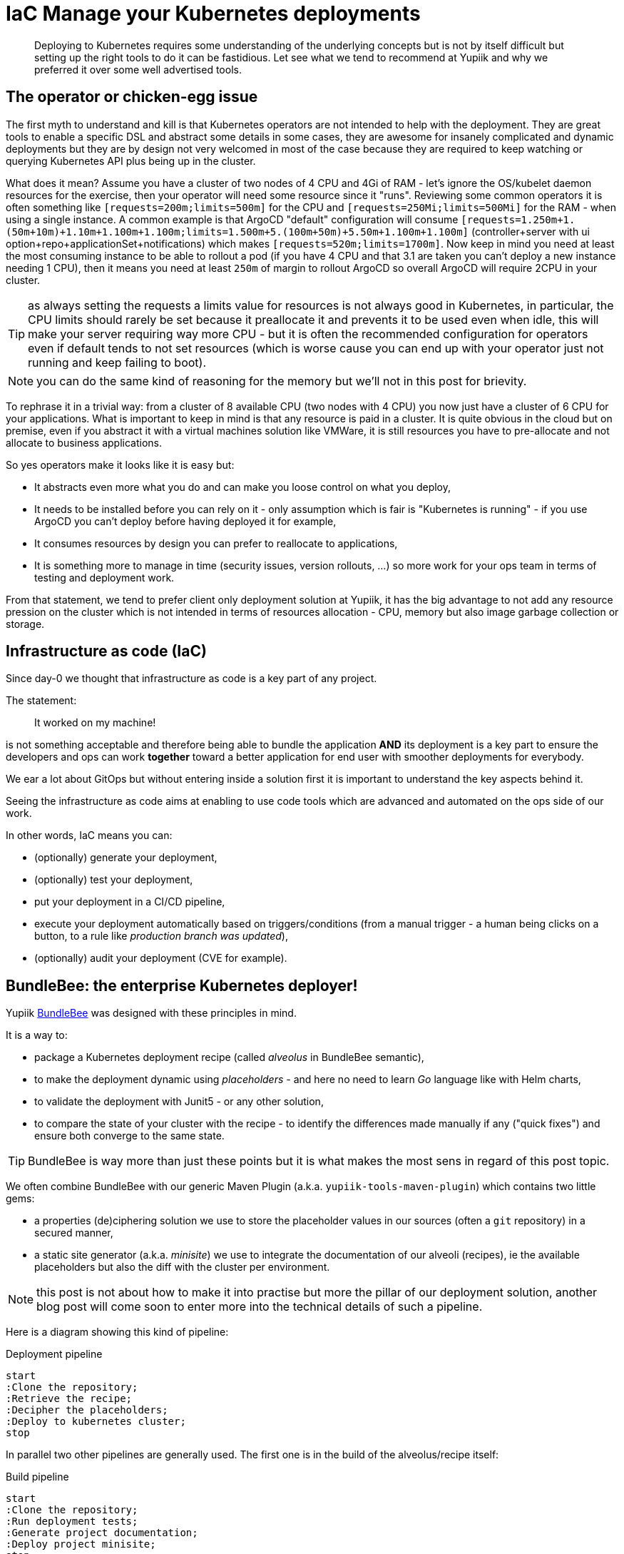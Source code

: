 = IaC Manage your Kubernetes deployments
:minisite-blog-published-date: 2025-01-01
:minisite-blog-categories: Infrastructure
:minisite-blog-authors: Romain Manni-Bucau
:minisite-blog-summary: Kubernetes infrastructure as code has a few challenge, let's share our tips about it.


[abstract]
Deploying to Kubernetes requires some understanding of the underlying concepts but is not by itself difficult but setting up the right tools to do it can be fastidious.
Let see what we tend to recommend at Yupiik and why we preferred it over some well advertised tools.

== The operator or chicken-egg issue

The first myth to understand and kill is that Kubernetes operators are not intended to help with the deployment.
They are great tools to enable a specific DSL and abstract some details in some cases, they are awesome for insanely complicated and dynamic deployments but they are by design not very welcomed in most of the case because they are required to keep watching or querying Kubernetes API plus being up in the cluster.

What does it mean? Assume you have a cluster of two nodes of 4 CPU and 4Gi of RAM - let's ignore the OS/kubelet daemon resources for the exercise, then your operator will need some resource since it "runs".
Reviewing some common operators it is often something like `[requests=200m;limits=500m]` for the CPU and `[requests=250Mi;limits=500Mi]` for the RAM - when using a single instance.
A common example is that ArgoCD "default" configuration will consume `[requests=1.250m+1.(50m+10m)+1.10m+1.100m+1.100m;limits=1.500m+5.(100m+50m)+5.50m+1.100m+1.100m]` (controller+server with ui option+repo+applicationSet+notifications) which makes `[requests=520m;limits=1700m]`.
Now keep in mind you need at least the most consuming instance to be able to rollout a pod (if you have 4 CPU and that 3.1 are taken you can't deploy a new instance needing 1 CPU), then it means you need at least `250m` of margin to rollout ArgoCD so overall ArgoCD will require 2CPU in your cluster.

TIP: as always setting the requests a limits value for resources is not always good in Kubernetes, in particular, the CPU limits should rarely be set because it preallocate it and prevents it to be used even when idle, this will make your server requiring way more CPU - but it is often the recommended configuration for operators even if default tends to not set resources (which is worse cause you can end up with your operator just not running and keep failing to boot).

NOTE: you can do the same kind of reasoning for the memory but we'll not in this post for brievity.

To rephrase it in a trivial way: from a cluster of 8 available CPU (two nodes with 4 CPU) you now just have a cluster of 6 CPU for your applications.
What is important to keep in mind is that any resource is paid in a cluster.
It is quite obvious in the cloud but on premise, even if you abstract it with a virtual machines solution like VMWare, it is still resources you have to pre-allocate and not allocate to business applications.

So yes operators make it looks like it is easy but:

* It abstracts even more what you do and can make you loose control on what you deploy,
* It needs to be installed before you can rely on it - only assumption which is fair is "Kubernetes is running" - if you use ArgoCD you can't deploy before having deployed it for example,
* It consumes resources by design you can prefer to reallocate to applications,
* It is something more to manage in time (security issues, version rollouts, ...) so more work for your ops team in terms of testing and deployment work.

From that statement, we tend to prefer client only deployment solution at Yupiik, it has the big advantage to not add any resource pression on the cluster which is not intended in terms of resources allocation - CPU, memory but also image garbage collection or storage.

== Infrastructure as code (IaC)

Since day-0 we thought that infrastructure as code is a key part of any project.

The statement:

> It worked on my machine!

is not something acceptable and therefore being able to bundle the application *AND* its deployment is a key part to ensure the developers and ops can work *together* toward a better application for end user with smoother deployments for everybody.

We ear a lot about GitOps but without entering inside a solution first it is important to understand the key aspects behind it.

Seeing the infrastructure as code aims at enabling to use code tools which are advanced and automated on the ops side of our work.

In other words, IaC means you can:

* (optionally) generate your deployment,
* (optionally) test your deployment,
* put your deployment in a CI/CD pipeline,
* execute your deployment automatically based on triggers/conditions (from a manual trigger - a human being clicks on a button, to a rule like _production branch was updated_),
* (optionally) audit your deployment (CVE for example).

== BundleBee: the enterprise Kubernetes deployer!

Yupiik link:https://yupiik.io/bundlebee/[BundleBee] was designed with these principles in mind.

It is a way to:

* package a Kubernetes deployment recipe (called _alveolus_ in BundleBee semantic),
* to make the deployment dynamic using _placeholders_ - and here no need to learn _Go_ language like with Helm charts,
* to validate the deployment with Junit5 - or any other solution,
* to compare the state of your cluster with the recipe - to identify the differences made manually if any ("quick fixes") and ensure both converge to the same state.

TIP: BundleBee is way more than just these points but it is what makes the most sens in regard of this post topic.

We often combine BundleBee with our generic Maven Plugin (a.k.a. `yupiik-tools-maven-plugin`) which contains two little gems:

* a properties (de)ciphering solution we use to store the placeholder values in our sources (often a `git` repository) in a secured manner,
* a static site generator (a.k.a. _minisite_) we use to integrate the documentation of our alveoli (recipes), ie the available placeholders but also the diff with the cluster per environment.

NOTE: this post is not about how to make it into practise but more the pillar of our deployment solution, another blog post will come soon to enter more into the technical details of such a pipeline.

Here is a diagram showing this kind of pipeline:

[plantuml,generated_manage-your-kubernetes-deployments-pipeline-deploy,svg,width=400px] 
.Deployment pipeline
....
start
:Clone the repository;
:Retrieve the recipe;
:Decipher the placeholders;
:Deploy to kubernetes cluster;
stop
....

In parallel two other pipelines are generally used.
The first one is in the build of the alveolus/recipe itself:

[plantuml,generated_manage-your-kubernetes-deployments-pipeline-project,svg,width=400px] 
.Build pipeline
....
start
:Clone the repository;
:Run deployment tests;
:Generate project documentation;
:Deploy project minisite;
stop
....

And finally another one in the deployment project (we tend to use another project where permissions are reduced for security reasons):


[plantuml,generated_manage-your-kubernetes-deployments-pipeline-deploy-cron,svg,width=500px] 
.Deployment cron each hour pipeline
....
start
:Clone the repository;
:Compare cluster state and last deployed recipe;
:Deploy deployment minisite;
stop
....

== Conclusion

There are a lot of trend and tutorials, good will and examples about how to deploy today.
However, a lot is either full marketing content or more about promoting a technical aspect.
As usual, the best is to step back and see what is really needed for you and pick your own trade-off.

In this post, we saw that there is no free lunch and that a well thought CI/CD pipeline can be worth any operator or runtime.
As we saw people moving away from wordpress to embrace static website generation 10 years ago, the same will hopefully slow happen on infrastructure as code for the good.

BundleBee is a really worth it solution on that aspect which can help your to use the same recipe from dev to production with a high quality validation pipeline (linting, testing, reporting).

Stay tuned for more information on how to make it happening in the coming blog posts!
